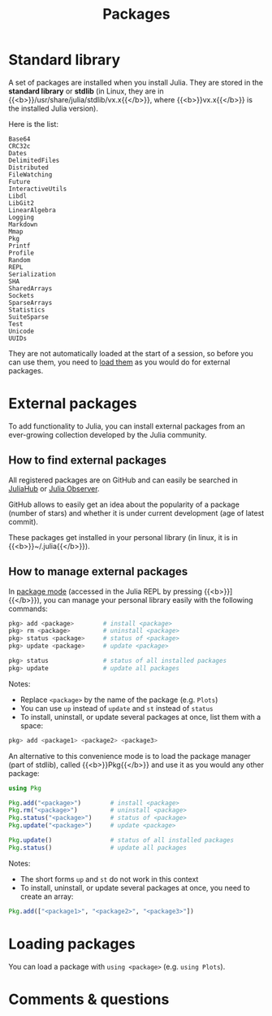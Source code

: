 #+title: Packages
#+description: Reading
#+colordes: #2d5986
#+slug: 06_jl_pkg
#+weight: 6

* Standard library

A set of packages are installed when you install Julia. They are stored in the *standard library* or *stdlib* (in Linux, they are in {{<b>}}/usr/share/julia/stdlib/vx.x{{</b>}}, where {{<b>}}vx.x{{</b>}} is the installed Julia version).

Here is the list:

#+BEGIN_example
Base64
CRC32c
Dates
DelimitedFiles
Distributed
FileWatching
Future
InteractiveUtils
Libdl
LibGit2
LinearAlgebra
Logging
Markdown
Mmap
Pkg
Printf
Profile
Random
REPL
Serialization
SHA
SharedArrays
Sockets
SparseArrays
Statistics
SuiteSparse
Test
Unicode
UUIDs
#+END_example

They are not automatically loaded at the start of a session, so before you can use them, you need to [[http://westgrid-julia.netlify.app/autumnschool2020/06_jl_pkg/#headline-5][load them]] as you would do for external packages.

* External packages

To add functionality to Julia, you can install external packages from an ever-growing collection developed by the Julia community.

** How to find external packages

All registered packages are on GitHub and can easily be searched in [[https://juliahub.com/ui/Home][JuliaHub]] or [[https://juliaobserver.com/][Julia Observer]].

GitHub allows to easily get an idea about the popularity of a package (number of stars) and whether it is under current development (age of latest commit).

These packages get installed in your personal library (in linux, it is in {{<b>}}~/.julia{{</b>}}).

** How to manage external packages

In [[https://westgrid-julia.netlify.app/summerschool2020/jl-04-repl.html][package mode]] (accessed in the Julia REPL by pressing {{<b>}}]{{</b>}}), you can manage your personal library easily with the following commands:

#+BEGIN_src julia
pkg> add <package>        # install <package>
pkg> rm <package>         # uninstall <package>
pkg> status <package>     # status of <package>
pkg> update <package>     # update <package>

pkg> status               # status of all installed packages
pkg> update               # update all packages
#+END_src

#+BEGIN_note
Notes:

- Replace ~<package>~ by the name of the package (e.g. ~Plots~)
- You can use ~up~ instead of ~update~ and ~st~ instead of ~status~
- To install, uninstall, or update several packages at once, list them with a space:

#+BEGIN_src julia
pkg> add <package1> <package2> <package3>
#+END_src
#+END_note

An alternative to this convenience mode is to load the package manager (part of stdlib), called {{<b>}}Pkg{{</b>}} and use it as you would any other package:

#+BEGIN_src julia
using Pkg

Pkg.add("<package>")        # install <package>
Pkg.rm("<package>")         # uninstall <package>
Pkg.status("<package>")     # status of <package>
Pkg.update("<package>")     # update <package>

Pkg.update()                # status of all installed packages
Pkg.status()                # update all packages
#+END_src

#+BEGIN_note
Notes:

- The short forms ~up~ and ~st~ do not work in this context
- To install, uninstall, or update several packages at once, you need to create an array:

#+BEGIN_src julia
Pkg.add(["<package1>", "<package2>", "<package3>"])
#+END_src
#+END_note

* Loading packages

You can load a package with ~using <package>~ (e.g. ~using Plots~).

* Comments & questions
